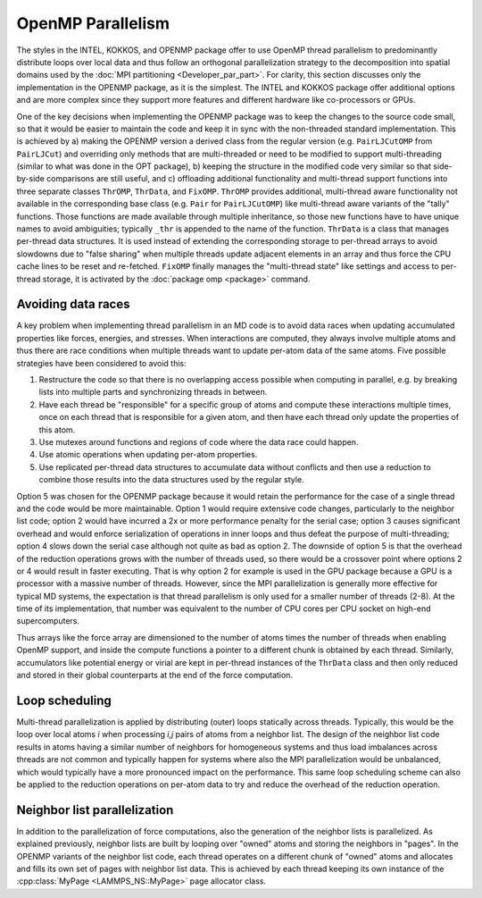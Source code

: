 OpenMP Parallelism
^^^^^^^^^^^^^^^^^^

The styles in the INTEL, KOKKOS, and OPENMP package offer to use OpenMP
thread parallelism to predominantly distribute loops over local data
and thus follow an orthogonal parallelization strategy to the
decomposition into spatial domains used by the :doc:`MPI partitioning
<Developer_par_part>`.  For clarity, this section discusses only the
implementation in the OPENMP package, as it is the simplest. The INTEL
and KOKKOS package offer additional options and are more complex since
they support more features and different hardware like co-processors
or GPUs.

One of the key decisions when implementing the OPENMP package was to
keep the changes to the source code small, so that it would be easier to
maintain the code and keep it in sync with the non-threaded standard
implementation.  This is achieved by a) making the OPENMP version a
derived class from the regular version (e.g. ``PairLJCutOMP`` from
``PairLJCut``) and overriding only methods that are multi-threaded or
need to be modified to support multi-threading (similar to what was done
in the OPT package), b) keeping the structure in the modified code very
similar so that side-by-side comparisons are still useful, and c)
offloading additional functionality and multi-thread support functions
into three separate classes ``ThrOMP``, ``ThrData``, and ``FixOMP``.
``ThrOMP`` provides additional, multi-thread aware functionality not
available in the corresponding base class (e.g. ``Pair`` for
``PairLJCutOMP``) like multi-thread aware variants of the "tally"
functions. Those functions are made available through multiple
inheritance, so those new functions have to have unique names to avoid
ambiguities; typically ``_thr`` is appended to the name of the function.
``ThrData`` is a class that manages per-thread data structures.  It is
used instead of extending the corresponding storage to per-thread arrays
to avoid slowdowns due to "false sharing" when multiple threads update
adjacent elements in an array and thus force the CPU cache lines to be
reset and re-fetched.  ``FixOMP`` finally manages the "multi-thread
state" like settings and access to per-thread storage, it is activated
by the :doc:`package omp <package>` command.

Avoiding data races
"""""""""""""""""""

A key problem when implementing thread parallelism in an MD code is
to avoid data races when updating accumulated properties like forces,
energies, and stresses.  When interactions are computed, they always
involve multiple atoms and thus there are race conditions when multiple
threads want to update per-atom data of the same atoms.  Five possible
strategies have been considered to avoid this:

1. Restructure the code so that there is no overlapping access possible
   when computing in parallel, e.g. by breaking lists into multiple
   parts and synchronizing threads in between.
2. Have each thread be "responsible" for a specific group of atoms and
   compute these interactions multiple times, once on each thread that
   is responsible for a given atom, and then have each thread only update
   the properties of this atom.
3. Use mutexes around functions and regions of code where the data race
   could happen.
4. Use atomic operations when updating per-atom properties.
5. Use replicated per-thread data structures to accumulate data without
   conflicts and then use a reduction to combine those results into the
   data structures used by the regular style.

Option 5 was chosen for the OPENMP package because it would retain the
performance for the case of a single thread and the code would be more
maintainable.  Option 1 would require extensive code changes,
particularly to the neighbor list code; option 2 would have incurred a
2x or more performance penalty for the serial case; option 3 causes
significant overhead and would enforce serialization of operations in
inner loops and thus defeat the purpose of multi-threading; option 4
slows down the serial case although not quite as bad as option 2.  The
downside of option 5 is that the overhead of the reduction operations
grows with the number of threads used, so there would be a crossover
point where options 2 or 4 would result in faster executing.  That is
why option 2 for example is used in the GPU package because a GPU is a
processor with a massive number of threads.  However, since the MPI
parallelization is generally more effective for typical MD systems, the
expectation is that thread parallelism is only used for a smaller number
of threads (2-8).  At the time of its implementation, that number was
equivalent to the number of CPU cores per CPU socket on high-end
supercomputers.

Thus arrays like the force array are dimensioned to the number of atoms
times the number of threads when enabling OpenMP support, and inside the
compute functions a pointer to a different chunk is obtained by each thread.
Similarly, accumulators like potential energy or virial are kept in
per-thread instances of the ``ThrData`` class and then only reduced and
stored in their global counterparts at the end of the force computation.


Loop scheduling
"""""""""""""""

Multi-thread parallelization is applied by distributing (outer) loops
statically across threads.  Typically, this would be the loop over local
atoms *i* when processing *i,j* pairs of atoms from a neighbor list.
The design of the neighbor list code results in atoms having a similar
number of neighbors for homogeneous systems and thus load imbalances
across threads are not common and typically happen for systems where
also the MPI parallelization would be unbalanced, which would typically
have a more pronounced impact on the performance.  This same loop
scheduling scheme can also be applied to the reduction operations on
per-atom data to try and reduce the overhead of the reduction operation.

Neighbor list parallelization
"""""""""""""""""""""""""""""

In addition to the parallelization of force computations, also the
generation of the neighbor lists is parallelized.  As explained
previously, neighbor lists are built by looping over "owned" atoms and
storing the neighbors in "pages".  In the OPENMP variants of the
neighbor list code, each thread operates on a different chunk of "owned"
atoms and allocates and fills its own set of pages with neighbor list
data.  This is achieved by each thread keeping its own instance of the
:cpp:class:`MyPage <LAMMPS_NS::MyPage>` page allocator class.
